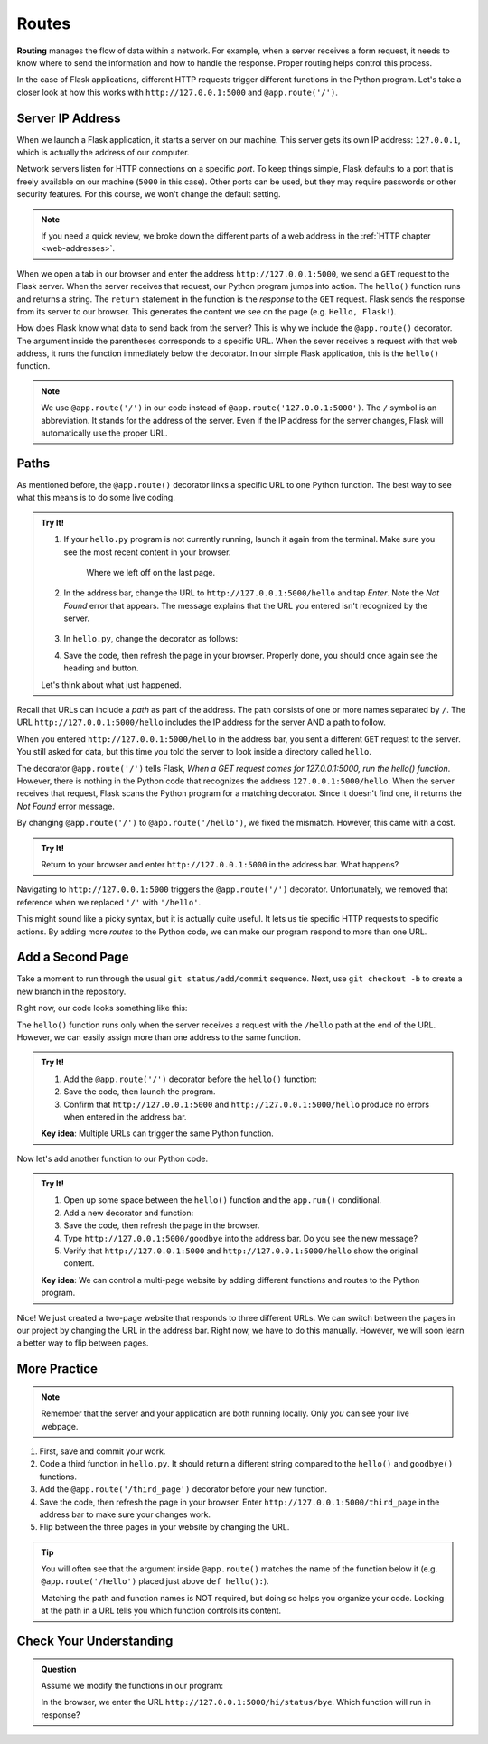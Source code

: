 Routes
======

.. index:: ! routing

**Routing** manages the flow of data within a network. For example, when a
server receives a form request, it needs to know where to send the information
and how to handle the response. Proper routing helps control this process.

In the case of Flask applications, different HTTP requests trigger different
functions in the Python program. Let's take a closer look at how this works
with ``http://127.0.0.1:5000`` and ``@app.route('/')``.

Server IP Address
-----------------

When we launch a Flask application, it starts a server on our machine. This
server gets its own IP address: ``127.0.0.1``, which is actually the address of
our computer.

Network servers listen for HTTP connections on a specific *port*. To keep
things simple, Flask defaults to a port that is freely available on our machine
(``5000`` in this case). Other ports can be used, but they may require
passwords or other security features. For this course, we won't change the
default setting.

.. admonition:: Note

   If you need a quick review, we broke down the different parts of a web
   address in the :ref:`HTTP chapter <web-addresses>`.

When we open a tab in our browser and enter the address
``http://127.0.0.1:5000``, we send a ``GET`` request to the Flask server. When
the server receives that request, our Python program jumps into action. The
``hello()`` function runs and returns a string. The ``return`` statement in the
function is the *response* to the ``GET`` request. Flask sends the response
from its server to our browser. This generates the content we see on the page
(e.g. ``Hello, Flask!``).

.. todo:: Insert diagram here (request/response flow for a Flask app).

How does Flask know what data to send back from the server? This is why we
include the ``@app.route()`` decorator. The argument inside the parentheses
corresponds to a specific URL. When the sever receives a request with that web
address, it runs the function immediately below the decorator. In our simple
Flask application, this is the ``hello()`` function.

.. admonition:: Note

   We use ``@app.route('/')`` in our code instead of
   ``@app.route('127.0.0.1:5000')``. The ``/`` symbol is an abbreviation. It
   stands for the address of the server. Even if the IP address for the server
   changes, Flask will automatically use the proper URL.

Paths
-----

As mentioned before, the ``@app.route()`` decorator links a specific URL to one
Python function. The best way to see what this means is to do some live coding.

.. admonition:: Try It!

   #. If your ``hello.py`` program is not currently running, launch it again
      from the terminal. Make sure you see the most recent content in your
      browser.

      .. figure:: figures/flask-form.png
         :alt: A page with an h1 heading and a "New Number" button.

         Where we left off on the last page.

   #. In the address bar, change the URL to ``http://127.0.0.1:5000/hello`` and
      tap *Enter*. Note the *Not Found* error that appears. The message
      explains that the URL you entered isn't recognized by the server.

      .. figure:: figures/page-not-found.png
         :alt: Not Found: The URL in the address bar is not recognized by the server.

   #. In ``hello.py``, change the decorator as follows:

      .. sourcecode:: Python
         :lineno-start: 7

         @app.route('/hello')

   #. Save the code, then refresh the page in your browser. Properly done, you
      should once again see the heading and button.

   Let's think about what just happened.

Recall that URLs can include a *path* as part of the address. The path consists
of one or more names separated by ``/``. The URL
``http://127.0.0.1:5000/hello`` includes the IP address for the server AND a
path to follow.

When you entered ``http://127.0.0.1:5000/hello`` in the address bar, you sent a
different ``GET`` request to the server. You still asked for data, but this
time you told the server to look inside a directory called ``hello``.

The decorator ``@app.route('/')`` tells Flask, *When a GET request comes for
127.0.0.1:5000, run the hello() function*. However, there is nothing in the
Python code that recognizes the address ``127.0.0.1:5000/hello``. When the
server receives that request, Flask scans the Python program for a matching
decorator. Since it doesn't find one, it returns the *Not Found* error message.

By changing ``@app.route('/')`` to ``@app.route('/hello')``, we fixed the
mismatch. However, this came with a cost.

.. admonition:: Try It!

   Return to your browser and enter ``http://127.0.0.1:5000`` in the address
   bar. What happens?

Navigating to ``http://127.0.0.1:5000`` triggers the ``@app.route('/')``
decorator. Unfortunately, we removed that reference when we replaced ``'/'``
with ``'/hello'``.

This might sound like a picky syntax, but it is actually quite useful. It lets
us tie specific HTTP requests to specific actions. By adding more *routes* to
the Python code, we can make our program respond to more than one URL.

Add a Second Page
-----------------

Take a moment to run through the usual ``git status/add/commit`` sequence.
Next, use ``git checkout -b`` to create a new branch in the repository.

Right now, our code looks something like this:

.. sourcecode:: Python
   :linenos:

   from flask import Flask
   import random

   app = Flask(__name__)
   app.config['DEBUG'] = True

   @app.route('/hello')
   def hello():
      page = """
         <h1>Here's a random number: {0}</h1>
         <form>
            <button>New Number</button>
         </form>
      """
      num = random.randint(1, 25)
      return page.format(num)

   if __name__ == '__main__':
      app.run()

The ``hello()`` function runs only when the server receives a request with the
``/hello`` path at the end of the URL. However, we can easily assign more than
one address to the same function.

.. admonition:: Try It!

   #. Add the ``@app.route('/')`` decorator before the ``hello()`` function:

      .. sourcecode:: Python
         :lineno-start: 7

         @app.route('/')
         @app.route('/hello')
         def hello():
            # Function code here...
   
   #. Save the code, then launch the program.
   #. Confirm that ``http://127.0.0.1:5000`` and ``http://127.0.0.1:5000/hello``
      produce no errors when entered in the address bar.

   **Key idea**: Multiple URLs can trigger the same Python function.

Now let's add another function to our Python code.

.. admonition:: Try It!

   #. Open up some space between the ``hello()`` function and the ``app.run()``
      conditional.
   #. Add a new decorator and function:

      .. sourcecode:: Python
         :lineno-start: 17

         @app.route('/goodbye')
         def goodbye():
            message = "<h2>This is the second page!</h2>"
            return message

         if __name__ == '__main__':
            app.run()
   
   #. Save the code, then refresh the page in the browser.
   #. Type ``http://127.0.0.1:5000/goodbye`` into the address bar. Do you see
      the new message?
   #. Verify that ``http://127.0.0.1:5000`` and ``http://127.0.0.1:5000/hello``
      show the original content.

   **Key idea**: We can control a multi-page website by adding different
   functions and routes to the Python program.

Nice! We just created a two-page website that responds to three different URLs.
We can switch between the pages in our project by changing the URL in the
address bar. Right now, we have to do this manually. However, we will soon
learn a better way to flip between pages.

More Practice
-------------

.. admonition:: Note

   Remember that the server and your application are both running locally. Only
   *you* can see your live webpage.

#. First, save and commit your work.
#. Code a third function in ``hello.py``. It should return a different string
   compared to the ``hello()`` and ``goodbye()`` functions.
#. Add the ``@app.route('/third_page')`` decorator before your new function.
#. Save the code, then refresh the page in your browser. Enter
   ``http://127.0.0.1:5000/third_page`` in the address bar to make sure your
   changes work.
#. Flip between the three pages in your website by changing the URL.

.. admonition:: Tip

   You will often see that the argument inside ``@app.route()`` matches the
   name of the function below it (e.g. ``@app.route('/hello')`` placed just
   above ``def hello():``).

   Matching the path and function names is NOT required, but doing so helps you
   organize your code. Looking at the path in a URL tells you which function
   controls its content.

Check Your Understanding
------------------------

.. admonition:: Question

   Assume we modify the functions in our program:

   .. sourcecode:: Python
      :lineno-start: 7

      @app.route('/hi')
      def hi():
         return "Hi!"

      @app.route('/hi/status')
      def status():
         return "How are you?"

      @app.route('/hi/status/bye')
      def bye():
         return "Bye!"
   
   In the browser, we enter the URL ``http://127.0.0.1:5000/hi/status/bye``.
   Which function will run in response?

   .. raw:: html

      <ol type="a">
         <li><input type="radio" name="Q1" autocomplete="off" onclick="evaluateMC(name, false)"> <code class="pre">hi()</code></li>
         <li><input type="radio" name="Q1" autocomplete="off" onclick="evaluateMC(name, false)"> <code class="pre">status()</code></li>
         <li><input type="radio" name="Q1" autocomplete="off" onclick="evaluateMC(name, true)"> <code class="pre">bye()</code></li>
         <li><input type="radio" name="Q1" autocomplete="off" onclick="evaluateMC(name, false)"> None of them.</li>
         <li><input type="radio" name="Q1" autocomplete="off" onclick="evaluateMC(name, false)"> All of them.</li>
      </ol>
      <p id="Q1"></p>

.. Answer = c
